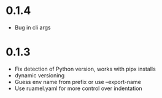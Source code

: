 
* 0.1.4

- Bug in cli args

* 0.1.3

- Fix detection of Python version, works with pipx installs
- dynamic versioning
- Guess env name from prefix or use --export-name
- Use ruamel.yaml for more control over indentation
